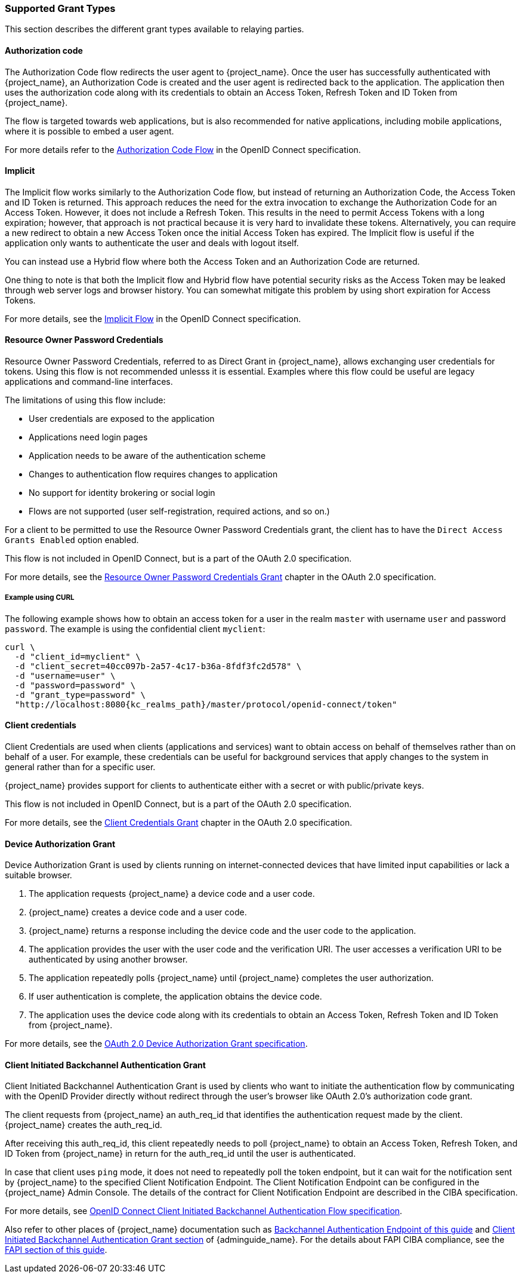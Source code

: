 === Supported Grant Types

This section describes the different grant types available to relaying parties.

==== Authorization code

The Authorization Code flow redirects the user agent to {project_name}. Once the user has successfully authenticated with {project_name}, an
Authorization Code is created and the user agent is redirected back to the application. The application then uses the authorization code along with its
credentials to obtain an Access Token, Refresh Token and ID Token from {project_name}.

The flow is targeted towards web applications, but is also recommended for native applications, including mobile applications, where it is possible to embed
a user agent.

For more details refer to the https://openid.net/specs/openid-connect-core-1_0.html#CodeFlowAuth[Authorization Code Flow] in the OpenID Connect specification.

==== Implicit

The Implicit flow works similarly to the Authorization Code flow, but instead of returning an Authorization Code, the Access Token and ID Token is
returned. This approach reduces the need for the extra invocation to exchange the Authorization Code for an Access Token. However, it does not include a Refresh
Token. This results in the need to permit Access Tokens with a long expiration; however, that approach is not practical because it is very hard to invalidate these tokens. Alternatively, you can 
require a new redirect to obtain a new Access Token once the initial Access Token has expired. The Implicit flow is useful if the application only wants to
authenticate the user and deals with logout itself.

You can instead use a Hybrid flow where both the Access Token and an Authorization Code are returned.

One thing to note is that both the Implicit flow and Hybrid flow have potential security risks as the Access Token may be leaked through web server logs and
browser history. You can somewhat mitigate this problem by using short expiration for Access Tokens.

For more details, see the https://openid.net/specs/openid-connect-core-1_0.html#ImplicitFlowAuth[Implicit Flow] in the OpenID Connect specification.

[[_resource_owner_password_credentials_flow]]
==== Resource Owner Password Credentials

Resource Owner Password Credentials, referred to as Direct Grant in {project_name}, allows exchanging user credentials for tokens. Using this flow is not recommended unlesss it is essential. Examples where this flow could be useful are legacy applications and command-line interfaces.

The limitations of using this flow include:

* User credentials are exposed to the application
* Applications need login pages
* Application needs to be aware of the authentication scheme
* Changes to authentication flow requires changes to application
* No support for identity brokering or social login
* Flows are not supported (user self-registration, required actions, and so on.)

For a client to be permitted to use the Resource Owner Password Credentials grant, the client has to have the `Direct Access Grants Enabled` option enabled.

This flow is not included in OpenID Connect, but is a part of the OAuth 2.0 specification.

For more details, see the https://datatracker.ietf.org/doc/html/rfc6749#section-4.3[Resource Owner Password Credentials Grant] chapter in the OAuth 2.0 specification.

===== Example using CURL

The following example shows how to obtain an access token for a user in the realm `master` with username `user` and password `password`. The example is using
the confidential client `myclient`:

[source,bash,subs="attributes+"]
----
curl \
  -d "client_id=myclient" \
  -d "client_secret=40cc097b-2a57-4c17-b36a-8fdf3fc2d578" \
  -d "username=user" \
  -d "password=password" \
  -d "grant_type=password" \
  "http://localhost:8080{kc_realms_path}/master/protocol/openid-connect/token"
----

==== Client credentials

Client Credentials are used when clients (applications and services) want to obtain access on behalf of themselves rather than on behalf of a user. For example, these credentials can
 be useful for background services that apply changes to the system in general rather than for a specific user.

{project_name} provides support for clients to authenticate either with a secret or with public/private keys.

This flow is not included in OpenID Connect, but is a part of the OAuth 2.0 specification.

For more details, see the https://datatracker.ietf.org/doc/html/rfc6749#section-4.4[Client Credentials Grant] chapter in the OAuth 2.0 specification.

==== Device Authorization Grant

Device Authorization Grant is used by clients running on internet-connected devices that have limited input capabilities or lack a suitable browser.

. The application requests {project_name} a device code and a user code. 
. {project_name} creates a device code and a user code. 
. {project_name} returns a response including the device code and the user code to the application. 
. The application provides the user with the user code and the verification URI. The user accesses a verification URI to be authenticated by using another browser. 
. The application repeatedly polls {project_name} until {project_name} completes the user authorization. 
. If user authentication is complete, the application obtains the device code. 
. The application uses the device code along with its credentials to obtain an Access Token, Refresh Token and ID Token from {project_name}.

For more details, see  the https://datatracker.ietf.org/doc/html/rfc8628[OAuth 2.0 Device Authorization Grant specification].

[[_client_initiated_backchannel_authentication_grant]]
==== Client Initiated Backchannel Authentication Grant

Client Initiated Backchannel Authentication Grant is used by clients who want to initiate the authentication flow by communicating with the OpenID Provider directly without redirect through the user's browser like OAuth 2.0's authorization code grant.

The client requests from {project_name} an auth_req_id that identifies the authentication request made by the client. {project_name} creates the auth_req_id.

After receiving this auth_req_id, this client repeatedly needs to poll {project_name} to obtain an Access Token, Refresh Token, and ID Token from {project_name} in return for the auth_req_id until the user is authenticated.

In case that client uses `ping` mode, it does not need to repeatedly poll the token endpoint, but it can wait for the notification sent by {project_name} to the specified Client Notification Endpoint.
The Client Notification Endpoint can be configured in the {project_name} Admin Console. The details of the contract for Client Notification Endpoint are described in the CIBA specification.

For more details, see https://openid.net/specs/openid-client-initiated-backchannel-authentication-core-1_0.html[OpenID Connect Client Initiated Backchannel Authentication Flow specification].

Also refer to other places of {project_name} documentation such as <<_backchannel_authentication_endpoint,Backchannel Authentication Endpoint of this guide>> and link:{adminguide_link}#_client_initiated_backchannel_authentication_grant[Client Initiated Backchannel Authentication Grant section] of {adminguide_name}.
For the details about FAPI CIBA compliance, see the <<_fapi-support,FAPI section of this guide>>.

